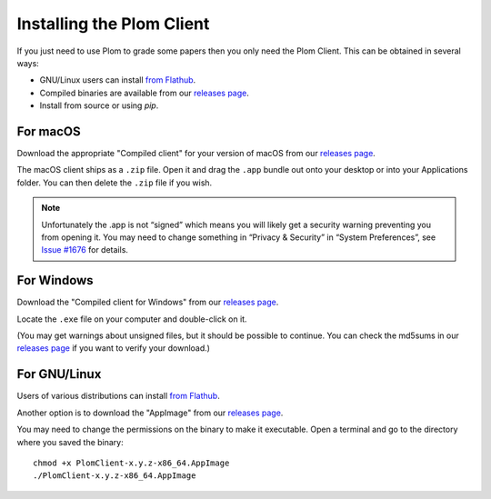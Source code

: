 .. Plom documentation
   Copyright (C) 2021-2023 Colin B. Macdonald
   Copyright (C) 2024 Bryan
   SPDX-License-Identifier: AGPL-3.0-or-later

Installing the Plom Client
==========================

If you just need to use Plom to grade some papers then you only need the Plom Client.
This can be obtained in several ways:

* GNU/Linux users can install `from Flathub`_.
* Compiled binaries are available from our `releases page`_.
* Install from source or using `pip`.

.. _from Flathub: https://flathub.org/apps/details/org.plomgrading.PlomClient
.. _releases page: https://gitlab.com/plom/plom/-/releases/


For macOS
---------

Download the appropriate "Compiled client" for your version of macOS
from our `releases page`_.

The macOS client ships as a ``.zip`` file.  Open it and drag the ``.app``
bundle out onto your desktop or into your Applications folder.  You can
then delete the ``.zip`` file if you wish.

.. note::

    Unfortunately the .app is not “signed” which means you will likely
    get a security warning preventing you from opening it.  You may
    need to change something in “Privacy & Security” in “System
    Preferences”, see `Issue #1676`_ for details.

    .. _Issue #1676: https://gitlab.com/plom/plom/-/issues/1676


For Windows
-----------

Download the "Compiled client for Windows" from our `releases page`_.

Locate the ``.exe`` file on your computer and double-click on it.

(You may get warnings about unsigned files, but it should be possible to
continue.  You can check the md5sums in our `releases page`_ if you
want to verify your download.)


For GNU/Linux
-------------

Users of various distributions can install `from Flathub`_.

.. _from Flathub: https://flathub.org/apps/details/org.plomgrading.PlomClient

Another option is to download the "AppImage" from our `releases page`_.

You may need to change the permissions on the binary to make it executable.
Open a terminal and go to the directory where you saved the binary::

  chmod +x PlomClient-x.y.z-x86_64.AppImage
  ./PlomClient-x.y.z-x86_64.AppImage
